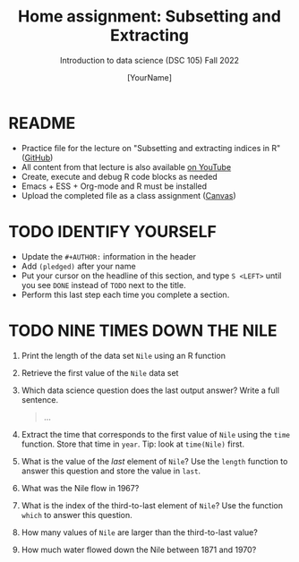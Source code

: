 #+TITLE: Home assignment: Subsetting and Extracting
#+AUTHOR: [YourName] 
#+SUBTITLE: Introduction to data science (DSC 105) Fall 2022
#+STARTUP: overview hideblocks indent
#+PROPERTY: header-args:R :session *R* :results output
* README

- Practice file for the lecture on "Subsetting and extracting indices
  in R" ([[https://github.com/birkenkrahe/ds1/blob/piHome/org/5_vectors.org][GitHub]])
- All content from that lecture is also available [[https://www.youtube.com/playlist?list=PL6SfZh1-kWXl3_YDc-8SS5EuG4h1aILHz][on YouTube]]
- Create, execute and debug R code blocks as needed
- Emacs + ESS + Org-mode and R must be installed
- Upload the completed file as a class assignment ([[https://lyon.instructure.com/courses/568/assignments/2952][Canvas]])

* TODO IDENTIFY YOURSELF

  - Update the ~#+AUTHOR:~ information in the header
  - Add ~(pledged)~ after your name
  - Put your cursor on the headline of this section, and type ~S <LEFT>~
    until you see ~DONE~ instead of ~TODO~ next to the title.
  - Perform this last step each time you complete a section.

* TODO NINE TIMES DOWN THE NILE

1) Print the length of the data set ~Nile~ using an R function

2) Retrieve the first value of the ~Nile~ data set

3) Which data science question does the last output answer? Write a
   full sentence.

   #+begin_quote
     ...
   #+end_quote

4) Extract the time that corresponds to the first value of ~Nile~ using
   the ~time~ function. Store that time in ~year~. Tip: look at ~time(Nile)~
   first.

5) What is the value of the /last/ element of ~Nile~? Use the ~length~
   function to answer this question and store the value in ~last~. 

6) What was the Nile flow in 1967?

7) What is the index of the third-to-last element of ~Nile~? Use the
   function ~which~ to answer this question.

8) How many values of ~Nile~ are larger than the third-to-last value?

9) How much water flowed down the Nile between 1871 and 1970?
